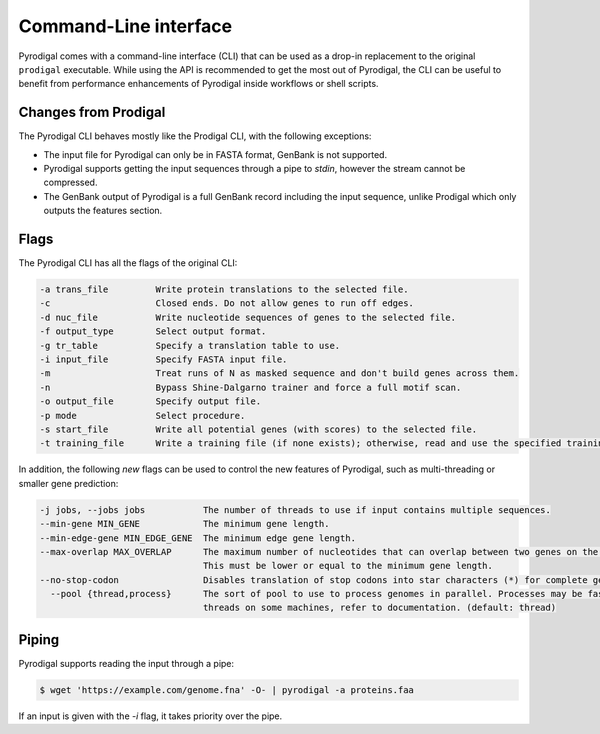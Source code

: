 Command-Line interface
======================

Pyrodigal comes with a command-line interface (CLI) that can be used as a 
drop-in replacement to the original ``prodigal`` executable. While using the 
API is recommended to get the most out of Pyrodigal, the CLI can be useful
to benefit from performance enhancements of Pyrodigal inside workflows or 
shell scripts.

Changes from Prodigal
---------------------

The Pyrodigal CLI behaves mostly like the Prodigal CLI, with the following
exceptions:

- The input file for Pyrodigal can only be in FASTA format, GenBank is not 
  supported.
- Pyrodigal supports getting the input sequences through a pipe to *stdin*, 
  however the stream cannot be compressed.
- The GenBank output of Pyrodigal is a full GenBank record including the 
  input sequence, unlike Prodigal which only outputs the features section.

Flags
-----

The Pyrodigal CLI has all the flags of the original CLI:

.. code-block:: text

    -a trans_file         Write protein translations to the selected file.
    -c                    Closed ends. Do not allow genes to run off edges.
    -d nuc_file           Write nucleotide sequences of genes to the selected file.
    -f output_type        Select output format.
    -g tr_table           Specify a translation table to use.
    -i input_file         Specify FASTA input file.
    -m                    Treat runs of N as masked sequence and don't build genes across them.
    -n                    Bypass Shine-Dalgarno trainer and force a full motif scan.
    -o output_file        Specify output file.
    -p mode               Select procedure.
    -s start_file         Write all potential genes (with scores) to the selected file.
    -t training_file      Write a training file (if none exists); otherwise, read and use the specified training file.

In addition, the following *new* flags can be used to control the new features
of Pyrodigal, such as multi-threading or smaller gene prediction:

.. code-block:: text

    -j jobs, --jobs jobs           The number of threads to use if input contains multiple sequences.
    --min-gene MIN_GENE            The minimum gene length.
    --min-edge-gene MIN_EDGE_GENE  The minimum edge gene length.
    --max-overlap MAX_OVERLAP      The maximum number of nucleotides that can overlap between two genes on the same strand.
                                   This must be lower or equal to the minimum gene length.
    --no-stop-codon                Disables translation of stop codons into star characters (*) for complete genes.
      --pool {thread,process}      The sort of pool to use to process genomes in parallel. Processes may be faster than
                                   threads on some machines, refer to documentation. (default: thread)

Piping
------

Pyrodigal supports reading the input through a pipe:

.. code-block:: console

  $ wget 'https://example.com/genome.fna' -O- | pyrodigal -a proteins.faa

If an input is given with the `-i` flag, it takes priority over the pipe.